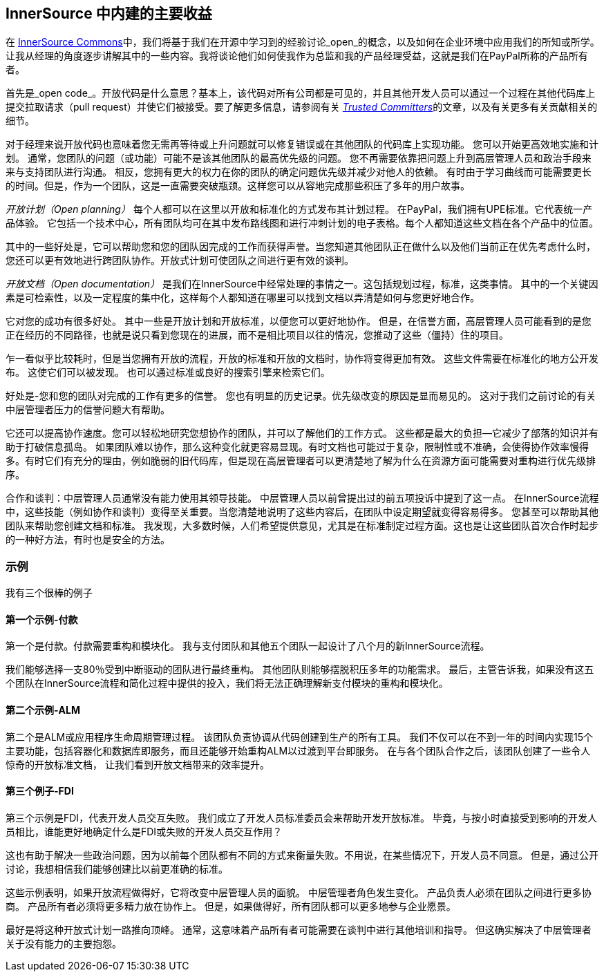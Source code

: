 == InnerSource 中内建的主要收益

在 http://innersourcecommons.org/[InnerSource Commons]中，我们将基于我们在开源中学习到的经验讨论_open_的概念，以及如何在企业环境中应用我们的所知或所学。
让我从经理的角度逐步讲解其中的一些内容。我将谈论他们如何使我作为总监和我的产品经理受益，这就是我们在PayPal所称的产品所有者。

首先是_open code_。开放代码是什么意思？基本上，该代码对所有公司都是可见的，并且其他开发人员可以通过一个过程在其他代码库上提交拉取请求（pull request）并使它们被接受。要了解更多信息，请参阅有关 https://innersourcecommons.org/zh/learn/learning-path/trusted-committer[_Trusted Committers_]的文章，以及有关更多有关贡献相关的细节。

对于经理来说开放代码也意味着您无需再等待或上升问题就可以修复错误或在其他团队的代码库上实现功能。
您可以开始更高效地实施和计划。
通常，您团队的问题（或功能）可能不是该其他团队的最高优先级的问题。
您不再需要依靠把问题上升到高层管理人员和政治手段来来与支持团队进行沟通。
相反，您拥有更大的权力在你的团队的确定问题优先级并减少对他人的依赖。
有时由于学习曲线而可能需要更长的时间。但是，作为一个团队，这是一直需要突破瓶颈。这样您可以从容地完成那些积压了多年的用户故事。

_开放计划（Open planning）_ 每个人都可以在这里以开放和标准化的方式发布其计划过程。
在PayPal，我们拥有UPE标准。它代表统一产品体验。
它包括一个技术中心，所有团队均可在其中发布路线图和进行冲刺计划的电子表格。每个人都知道这些文档在各个产品中的位置。

其中的一些好处是，它可以帮助您和您的团队因完成的工作而获得声誉。当您知道其他团队正在做什么以及他们当前正在优先考虑什么时，您还可以更有效地进行跨团队协作。开放式计划可使团队之间进行更有效的谈判。

_开放文档（Open documentation）_ 是我们在InnerSource中经常处理的事情之一。这包括规划过程，标准，这类事情。
其中的一个关键因素是可检索性，以及一定程度的集中化，这样每个人都知道在哪里可以找到文档以弄清楚如何与您更好地合作。

它对您的成功有很多好处。
其中一些是开放计划和开放标准，以便您可以更好地协作。
但是，在信誉方面，高层管理人员可能看到的是您正在经历的不同路径，也就是说只看到您现在的进展，而不是相比项目以往的情况，您推动了这些（僵持）住的项目。

乍一看似乎比较耗时，但是当您拥有开放的流程，开放的标准和开放的文档时，协作将变得更加有效。
这些文件需要在标准化的地方公开发布。
这使它们可以被发现。
也可以通过标准或良好的搜索引擎来检索它们。

好处是-您和您的团队对完成的工作有更多的信誉。
您也有明显的历史记录。优先级改变的原因是显而易见的。
这对于我们之前讨论的有关中层管理者压力的信誉问题大有帮助。

它还可以提高协作速度。您可以轻松地研究您想协作的团队，并可以了解他们的工作方式。
这些都是最大的负担--它减少了部落的知识并有助于打破信息孤岛。
如果团队难以协作，那么这种变化就更容易显现。有时文档也可能过于复杂，限制性或不准确，会使得协作效率慢得多。有时它们有充分的理由，例如脆弱的旧代码库，但是现在高层管理者可以更清楚地了解为什么在资源方面可能需要对重构进行优先级排序。

合作和谈判：中层管理人员通常没有能力使用其领导技能。
中层管理人员以前曾提出过的前五项投诉中提到了这一点。
在InnerSource流程中，这些技能（例如协作和谈判）变得至关重要。当您清楚地说明了这些内容后，在团队中设定期望就变得容易得多。
您甚至可以帮助其他团队来帮助您创建文档和标准。
我发现，大多数时候，人们希望提供意见，尤其是在标准制定过程方面。这也是让这些团队首次合作时起步的一种好方法，有时也是安全的方法。

=== 示例

我有三个很棒的例子

==== 第一个示例-付款

第一个是付款。付款需要重构和模块化。
我与支付团队和其他五个团队一起设计了八个月的新InnerSource流程。

我们能够选择一支80％受到中断驱动的团队进行最终重构。
其他团队则能够摆脱积压多年的功能需求。
最后，主管告诉我，如果没有这五个团队在InnerSource流程和简化过程中提供的投入，我们将无法正确理解新支付模块的重构和模块化。

==== 第二个示例-ALM

第二个是ALM或应用程序生命周期管理过程。
该团队负责协调从代码创建到生产的所有工具。
我们不仅可以在不到一年的时间内实现15个主要功能，包括容器化和数据库即服务，而且还能够开始重构ALM以过渡到平台即服务。
在与各个团队合作之后，该团队创建了一些令人惊奇的开放标准文档， 让我们看到开放文档带来的效率提升。

==== 第三个例子-FDI
第三个示例是FDI，代表开发人员交互失败。
我们成立了开发人员标准委员会来帮助开发开放标准。
毕竟，与按小时直接受到影响的开发人员相比，谁能更好地确定什么是FDI或失败的开发人员交互作用？

这也有助于解决一些政治问题，因为以前每个团队都有不同的方式来衡量失败。不用说，在某些情况下，开发人员不同意。
但是，通过公开讨论，我想相信我们能够创建比以前更准确的标准。

这些示例表明，如果开放流程做得好，它将改变中层管理人员的面貌。
中层管理者角色发生变化。
产品负责人必须在团队之间进行更多协商。
产品所有者必须将更多精力放在协作上。
但是，如果做得好，所有团队都可以更多地参与企业愿景。

最好是将这种开放式计划一路推向顶峰。
通常，这意味着产品所有者可能需要在谈判中进行其他培训和指导。
但这确实解决了中层管理者关于没有能力的主要抱怨。
